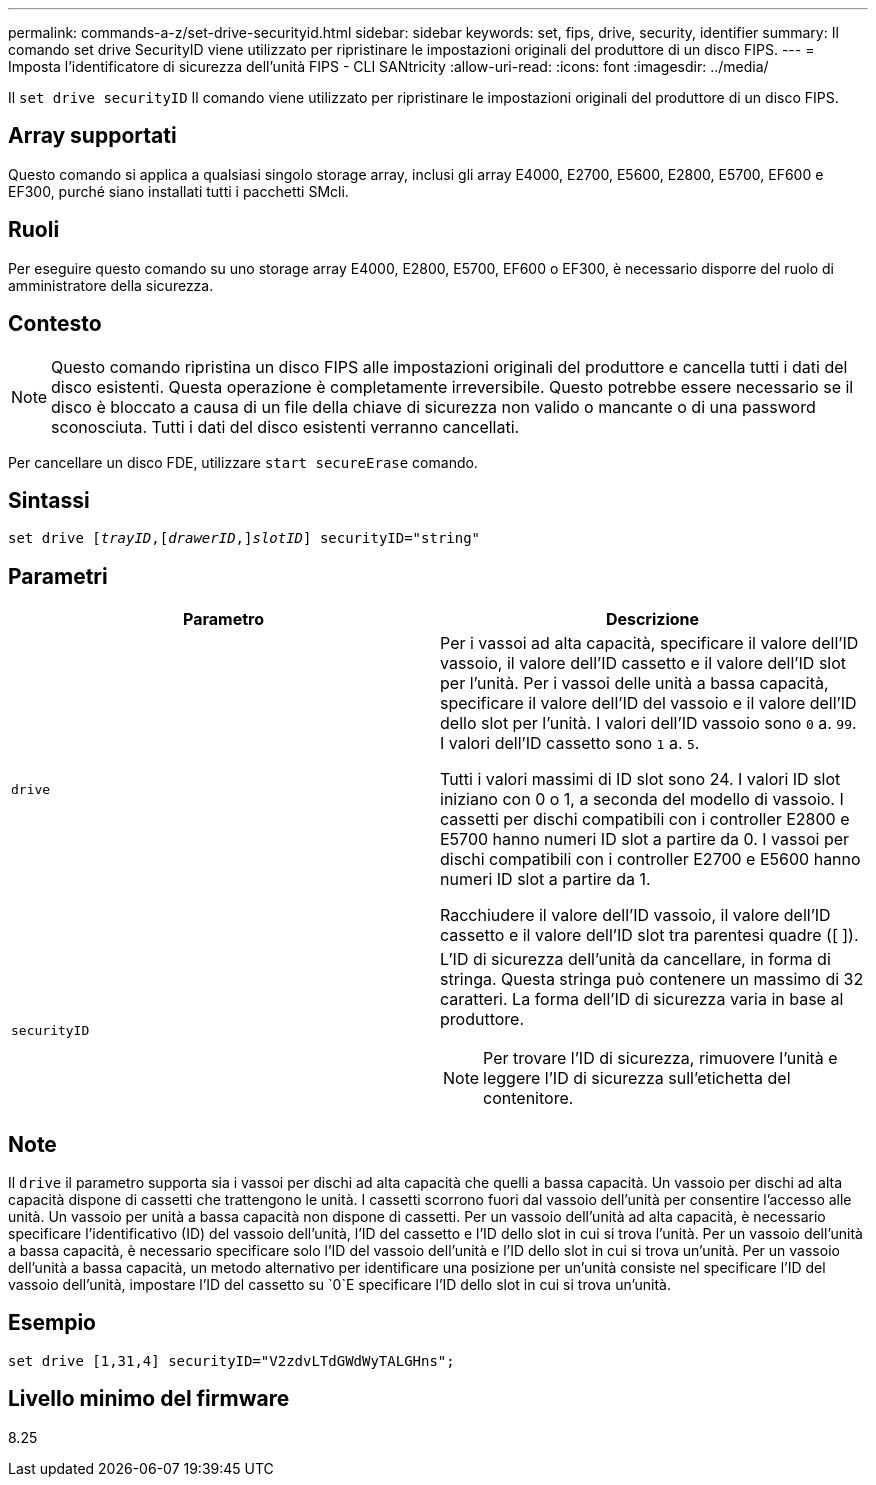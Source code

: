 ---
permalink: commands-a-z/set-drive-securityid.html 
sidebar: sidebar 
keywords: set, fips, drive, security, identifier 
summary: Il comando set drive SecurityID viene utilizzato per ripristinare le impostazioni originali del produttore di un disco FIPS. 
---
= Imposta l'identificatore di sicurezza dell'unità FIPS - CLI SANtricity
:allow-uri-read: 
:icons: font
:imagesdir: ../media/


[role="lead"]
Il `set drive securityID` Il comando viene utilizzato per ripristinare le impostazioni originali del produttore di un disco FIPS.



== Array supportati

Questo comando si applica a qualsiasi singolo storage array, inclusi gli array E4000, E2700, E5600, E2800, E5700, EF600 e EF300, purché siano installati tutti i pacchetti SMcli.



== Ruoli

Per eseguire questo comando su uno storage array E4000, E2800, E5700, EF600 o EF300, è necessario disporre del ruolo di amministratore della sicurezza.



== Contesto

[NOTE]
====
Questo comando ripristina un disco FIPS alle impostazioni originali del produttore e cancella tutti i dati del disco esistenti. Questa operazione è completamente irreversibile. Questo potrebbe essere necessario se il disco è bloccato a causa di un file della chiave di sicurezza non valido o mancante o di una password sconosciuta. Tutti i dati del disco esistenti verranno cancellati.

====
Per cancellare un disco FDE, utilizzare `start secureErase` comando.



== Sintassi

[source, cli, subs="+macros"]
----
set drive pass:quotes[[_trayID_],pass:quotes[[_drawerID_,]]pass:quotes[_slotID_]] securityID="string"
----


== Parametri

[cols="2*"]
|===
| Parametro | Descrizione 


 a| 
`drive`
 a| 
Per i vassoi ad alta capacità, specificare il valore dell'ID vassoio, il valore dell'ID cassetto e il valore dell'ID slot per l'unità. Per i vassoi delle unità a bassa capacità, specificare il valore dell'ID del vassoio e il valore dell'ID dello slot per l'unità. I valori dell'ID vassoio sono `0` a. `99`. I valori dell'ID cassetto sono `1` a. `5`.

Tutti i valori massimi di ID slot sono 24. I valori ID slot iniziano con 0 o 1, a seconda del modello di vassoio. I cassetti per dischi compatibili con i controller E2800 e E5700 hanno numeri ID slot a partire da 0. I vassoi per dischi compatibili con i controller E2700 e E5600 hanno numeri ID slot a partire da 1.

Racchiudere il valore dell'ID vassoio, il valore dell'ID cassetto e il valore dell'ID slot tra parentesi quadre ([ ]).



 a| 
`securityID`
 a| 
L'ID di sicurezza dell'unità da cancellare, in forma di stringa. Questa stringa può contenere un massimo di 32 caratteri. La forma dell'ID di sicurezza varia in base al produttore.

[NOTE]
====
Per trovare l'ID di sicurezza, rimuovere l'unità e leggere l'ID di sicurezza sull'etichetta del contenitore.

====
|===


== Note

Il `drive` il parametro supporta sia i vassoi per dischi ad alta capacità che quelli a bassa capacità. Un vassoio per dischi ad alta capacità dispone di cassetti che trattengono le unità. I cassetti scorrono fuori dal vassoio dell'unità per consentire l'accesso alle unità. Un vassoio per unità a bassa capacità non dispone di cassetti. Per un vassoio dell'unità ad alta capacità, è necessario specificare l'identificativo (ID) del vassoio dell'unità, l'ID del cassetto e l'ID dello slot in cui si trova l'unità. Per un vassoio dell'unità a bassa capacità, è necessario specificare solo l'ID del vassoio dell'unità e l'ID dello slot in cui si trova un'unità. Per un vassoio dell'unità a bassa capacità, un metodo alternativo per identificare una posizione per un'unità consiste nel specificare l'ID del vassoio dell'unità, impostare l'ID del cassetto su `0`E specificare l'ID dello slot in cui si trova un'unità.



== Esempio

[listing]
----
set drive [1,31,4] securityID="V2zdvLTdGWdWyTALGHns";
----


== Livello minimo del firmware

8.25

